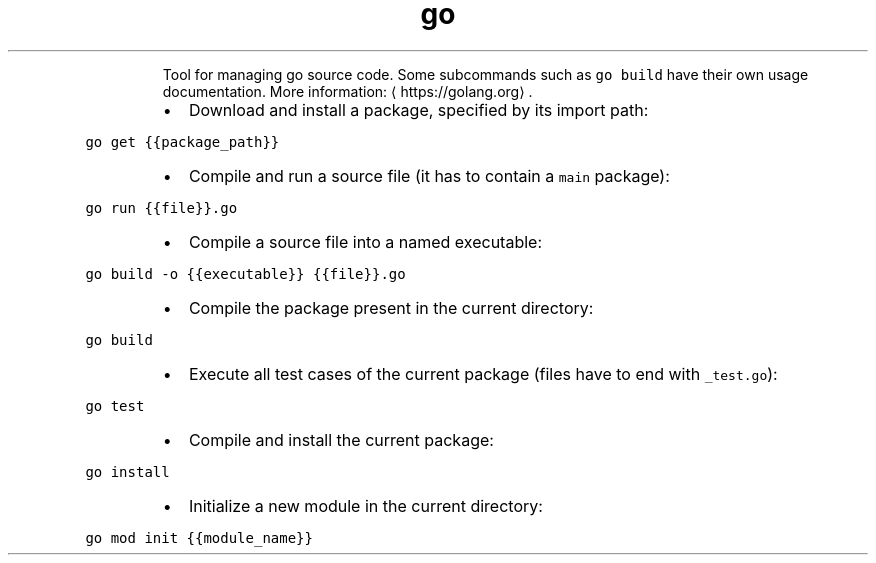 .TH go
.PP
.RS
Tool for managing go source code.
Some subcommands such as \fB\fCgo build\fR have their own usage documentation.
More information: \[la]https://golang.org\[ra]\&.
.RE
.RS
.IP \(bu 2
Download and install a package, specified by its import path:
.RE
.PP
\fB\fCgo get {{package_path}}\fR
.RS
.IP \(bu 2
Compile and run a source file (it has to contain a \fB\fCmain\fR package):
.RE
.PP
\fB\fCgo run {{file}}.go\fR
.RS
.IP \(bu 2
Compile a source file into a named executable:
.RE
.PP
\fB\fCgo build \-o {{executable}} {{file}}.go\fR
.RS
.IP \(bu 2
Compile the package present in the current directory:
.RE
.PP
\fB\fCgo build\fR
.RS
.IP \(bu 2
Execute all test cases of the current package (files have to end with \fB\fC_test.go\fR):
.RE
.PP
\fB\fCgo test\fR
.RS
.IP \(bu 2
Compile and install the current package:
.RE
.PP
\fB\fCgo install\fR
.RS
.IP \(bu 2
Initialize a new module in the current directory:
.RE
.PP
\fB\fCgo mod init {{module_name}}\fR
